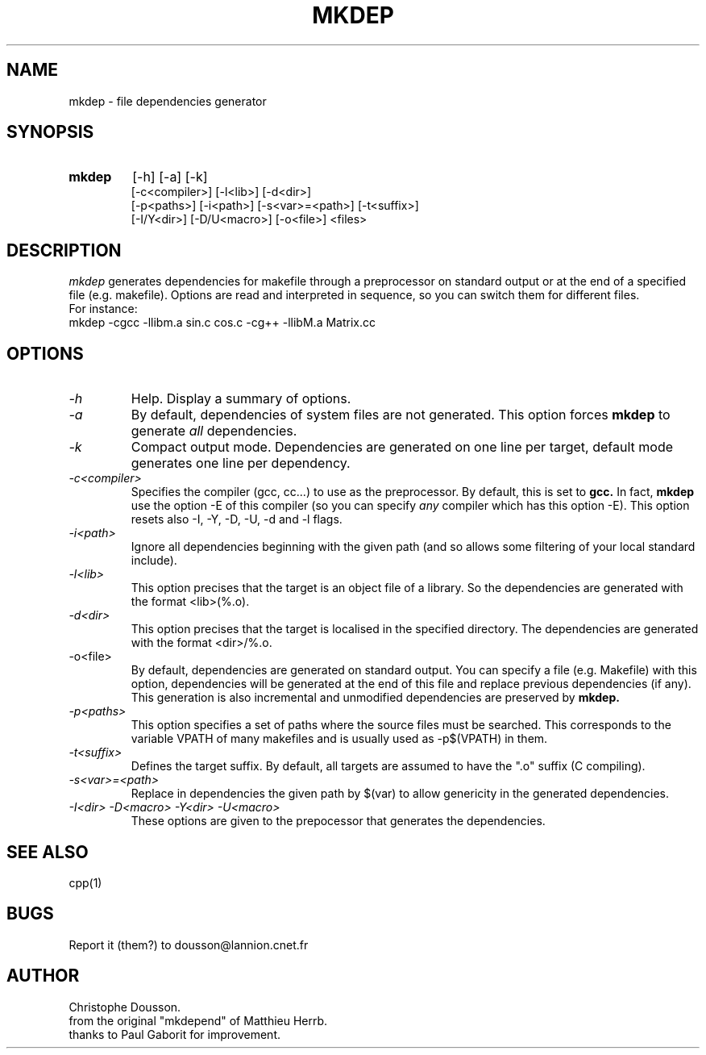 .TH MKDEP 1 "5 January 1994" "CNET"

.SH NAME
mkdep \- file dependencies generator
.SH SYNOPSIS
.TP
.B mkdep
[-h] [-a] [-k]
.br
[-c<compiler>] [-l<lib>] [-d<dir>]
.br
[-p<paths>] [-i<path>] [-s<var>=<path>] [-t<suffix>]
.br
[-I/Y<dir>] [-D/U<macro>] [-o<file>] <files>
.PP
.SH DESCRIPTION
.I mkdep
generates dependencies for makefile through a preprocessor on standard
output or at the end of a specified file (e.g. makefile).
Options are read and interpreted in sequence, so you can switch them for
different files.
.br
For instance:
.nf
    mkdep -cgcc -llibm.a sin.c cos.c -cg++ -llibM.a Matrix.cc
.fi
.PP
.SH OPTIONS
.TP
.I -h
Help. Display a summary of options.
.PP
.TP
.I -a
By default, dependencies of system files
are not generated. This option forces
.B mkdep
to generate
.I all
dependencies.
.PP
.TP
.I -k
Compact output mode. Dependencies are generated on one line per
target, default mode generates one line per dependency.
.PP
.TP
.I -c<compiler>
Specifies the compiler (gcc, cc...) to use as the preprocessor. By
default, this is set to 
.B gcc.
In fact,
.B mkdep
use the option -E of this compiler (so you can specify
.I any
compiler which has this option -E).
This option resets also -I, -Y, -D, -U, -d and -l flags.
.PP
.TP
.I -i<path>
Ignore all dependencies beginning with the given path (and so allows
some filtering of your local standard include).
.PP
.TP
.I -l<lib>
This option precises that the target is an object file of a library.
So the dependencies are generated with the format <lib>(%.o).
.PP
.TP
.I -d<dir>
This option precises that the target is localised in the specified
directory. The dependencies are generated with the format <dir>/%.o.
.PP
.TP
-o<file>
By default, dependencies are generated on standard output. You can
specify a file (e.g. Makefile) with this option, dependencies will
be generated at the end of this file and replace previous dependencies
(if any). This generation is also incremental and unmodified
dependencies are preserved by
.B mkdep. 
.PP
.TP
.I -p<paths>
This option specifies a set of paths where the source files must be
searched. This corresponds to the variable VPATH of many makefiles and
is usually used as -p$(VPATH) in them.
.PP
.TP
.I -t<suffix>
Defines the target suffix. By default, all targets are assumed to have
the ".o" suffix (C compiling).
.PP
.TP
.I -s<var>=<path>
Replace in dependencies the given path by $(var) to allow genericity
in the generated dependencies.
.PP
.TP
.I -I<dir> -D<macro> -Y<dir> -U<macro>
These options are given to the prepocessor that generates the
dependencies.
.PP
.SH SEE ALSO
cpp(1)
.PP
.SH BUGS
Report it (them?) to dousson@lannion.cnet.fr
.PP
.SH AUTHOR
Christophe Dousson.
.br
from the original "mkdepend" of Matthieu Herrb.
.br
thanks to Paul Gaborit for improvement.
.PP
